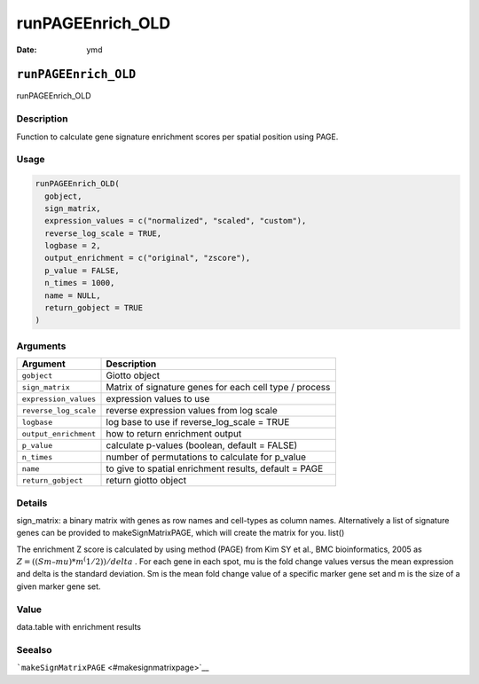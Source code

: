 =================
runPAGEEnrich_OLD
=================

:Date: ymd

``runPAGEEnrich_OLD``
=====================

runPAGEEnrich_OLD

Description
-----------

Function to calculate gene signature enrichment scores per spatial
position using PAGE.

Usage
-----

.. code:: r

   runPAGEEnrich_OLD(
     gobject,
     sign_matrix,
     expression_values = c("normalized", "scaled", "custom"),
     reverse_log_scale = TRUE,
     logbase = 2,
     output_enrichment = c("original", "zscore"),
     p_value = FALSE,
     n_times = 1000,
     name = NULL,
     return_gobject = TRUE
   )

Arguments
---------

+-------------------------------+--------------------------------------+
| Argument                      | Description                          |
+===============================+======================================+
| ``gobject``                   | Giotto object                        |
+-------------------------------+--------------------------------------+
| ``sign_matrix``               | Matrix of signature genes for each   |
|                               | cell type / process                  |
+-------------------------------+--------------------------------------+
| ``expression_values``         | expression values to use             |
+-------------------------------+--------------------------------------+
| ``reverse_log_scale``         | reverse expression values from log   |
|                               | scale                                |
+-------------------------------+--------------------------------------+
| ``logbase``                   | log base to use if reverse_log_scale |
|                               | = TRUE                               |
+-------------------------------+--------------------------------------+
| ``output_enrichment``         | how to return enrichment output      |
+-------------------------------+--------------------------------------+
| ``p_value``                   | calculate p-values (boolean, default |
|                               | = FALSE)                             |
+-------------------------------+--------------------------------------+
| ``n_times``                   | number of permutations to calculate  |
|                               | for p_value                          |
+-------------------------------+--------------------------------------+
| ``name``                      | to give to spatial enrichment        |
|                               | results, default = PAGE              |
+-------------------------------+--------------------------------------+
| ``return_gobject``            | return giotto object                 |
+-------------------------------+--------------------------------------+

Details
-------

sign_matrix: a binary matrix with genes as row names and cell-types as
column names. Alternatively a list of signature genes can be provided to
makeSignMatrixPAGE, which will create the matrix for you. list()

The enrichment Z score is calculated by using method (PAGE) from Kim SY
et al., BMC bioinformatics, 2005 as
:math:`Z = ((Sm – mu)*m^(1/2)) / delta` . For each gene in each spot, mu
is the fold change values versus the mean expression and delta is the
standard deviation. Sm is the mean fold change value of a specific
marker gene set and m is the size of a given marker gene set.

Value
-----

data.table with enrichment results

Seealso
-------

```makeSignMatrixPAGE`` <#makesignmatrixpage>`__
